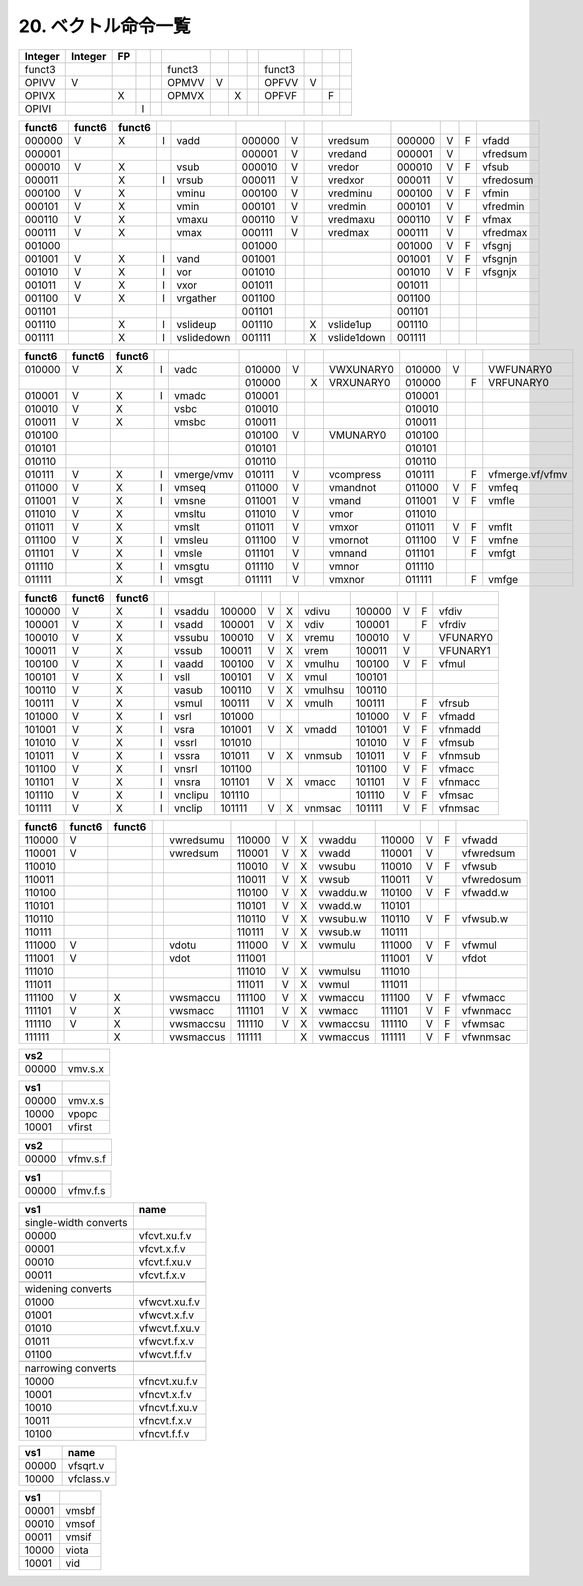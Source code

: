 20. ベクトル命令一覧
--------------------

+---------+---------+----+---+--+--------+---+---+--+--------+---+---+--+
| Integer | Integer | FP |   |  |        |   |   |  |        |   |   |  |
+=========+=========+====+===+==+========+===+===+==+========+===+===+==+
| funct3  |         |    |   |  | funct3 |   |   |  | funct3 |   |   |  |
+---------+---------+----+---+--+--------+---+---+--+--------+---+---+--+
| OPIVV   | V       |    |   |  | OPMVV  | V |   |  | OPFVV  | V |   |  |
+---------+---------+----+---+--+--------+---+---+--+--------+---+---+--+
| OPIVX   |         | X  |   |  | OPMVX  |   | X |  | OPFVF  |   | F |  |
+---------+---------+----+---+--+--------+---+---+--+--------+---+---+--+
| OPIVI   |         |    | I |  |        |   |   |  |        |   |   |  |
+---------+---------+----+---+--+--------+---+---+--+--------+---+---+--+

+--------+--------+--------+---+------------+--------+---+---+-------------+--------+---+---+-----------+
| funct6 | funct6 | funct6 |   |            |        |   |   |             |        |   |   |           |
+========+========+========+===+============+========+===+===+=============+========+===+===+===========+
| 000000 | V      | X      | I | vadd       | 000000 | V |   | vredsum     | 000000 | V | F | vfadd     |
+--------+--------+--------+---+------------+--------+---+---+-------------+--------+---+---+-----------+
| 000001 |        |        |   |            | 000001 | V |   | vredand     | 000001 | V |   | vfredsum  |
+--------+--------+--------+---+------------+--------+---+---+-------------+--------+---+---+-----------+
| 000010 | V      | X      |   | vsub       | 000010 | V |   | vredor      | 000010 | V | F | vfsub     |
+--------+--------+--------+---+------------+--------+---+---+-------------+--------+---+---+-----------+
| 000011 |        | X      | I | vrsub      | 000011 | V |   | vredxor     | 000011 | V |   | vfredosum |
+--------+--------+--------+---+------------+--------+---+---+-------------+--------+---+---+-----------+
| 000100 | V      | X      |   | vminu      | 000100 | V |   | vredminu    | 000100 | V | F | vfmin     |
+--------+--------+--------+---+------------+--------+---+---+-------------+--------+---+---+-----------+
| 000101 | V      | X      |   | vmin       | 000101 | V |   | vredmin     | 000101 | V |   | vfredmin  |
+--------+--------+--------+---+------------+--------+---+---+-------------+--------+---+---+-----------+
| 000110 | V      | X      |   | vmaxu      | 000110 | V |   | vredmaxu    | 000110 | V | F | vfmax     |
+--------+--------+--------+---+------------+--------+---+---+-------------+--------+---+---+-----------+
| 000111 | V      | X      |   | vmax       | 000111 | V |   | vredmax     | 000111 | V |   | vfredmax  |
+--------+--------+--------+---+------------+--------+---+---+-------------+--------+---+---+-----------+
| 001000 |        |        |   |            | 001000 |   |   |             | 001000 | V | F | vfsgnj    |
+--------+--------+--------+---+------------+--------+---+---+-------------+--------+---+---+-----------+
| 001001 | V      | X      | I | vand       | 001001 |   |   |             | 001001 | V | F | vfsgnjn   |
+--------+--------+--------+---+------------+--------+---+---+-------------+--------+---+---+-----------+
| 001010 | V      | X      | I | vor        | 001010 |   |   |             | 001010 | V | F | vfsgnjx   |
+--------+--------+--------+---+------------+--------+---+---+-------------+--------+---+---+-----------+
| 001011 | V      | X      | I | vxor       | 001011 |   |   |             | 001011 |   |   |           |
+--------+--------+--------+---+------------+--------+---+---+-------------+--------+---+---+-----------+
| 001100 | V      | X      | I | vrgather   | 001100 |   |   |             | 001100 |   |   |           |
+--------+--------+--------+---+------------+--------+---+---+-------------+--------+---+---+-----------+
| 001101 |        |        |   |            | 001101 |   |   |             | 001101 |   |   |           |
+--------+--------+--------+---+------------+--------+---+---+-------------+--------+---+---+-----------+
| 001110 |        | X      | I | vslideup   | 001110 |   | X | vslide1up   | 001110 |   |   |           |
+--------+--------+--------+---+------------+--------+---+---+-------------+--------+---+---+-----------+
| 001111 |        | X      | I | vslidedown | 001111 |   | X | vslide1down | 001111 |   |   |           |
+--------+--------+--------+---+------------+--------+---+---+-------------+--------+---+---+-----------+

+--------+--------+--------+---+------------+--------+---+---+-----------+--------+---+---+-----------------+
| funct6 | funct6 | funct6 |   |            |        |   |   |           |        |   |   |                 |
+========+========+========+===+============+========+===+===+===========+========+===+===+=================+
| 010000 | V      | X      | I | vadc       | 010000 | V |   | VWXUNARY0 | 010000 | V |   | VWFUNARY0       |
+--------+--------+--------+---+------------+--------+---+---+-----------+--------+---+---+-----------------+
|        |        |        |   |            | 010000 |   | X | VRXUNARY0 | 010000 |   | F | VRFUNARY0       |
+--------+--------+--------+---+------------+--------+---+---+-----------+--------+---+---+-----------------+
| 010001 | V      | X      | I | vmadc      | 010001 |   |   |           | 010001 |   |   |                 |
+--------+--------+--------+---+------------+--------+---+---+-----------+--------+---+---+-----------------+
| 010010 | V      | X      |   | vsbc       | 010010 |   |   |           | 010010 |   |   |                 |
+--------+--------+--------+---+------------+--------+---+---+-----------+--------+---+---+-----------------+
| 010011 | V      | X      |   | vmsbc      | 010011 |   |   |           | 010011 |   |   |                 |
+--------+--------+--------+---+------------+--------+---+---+-----------+--------+---+---+-----------------+
| 010100 |        |        |   |            | 010100 | V |   | VMUNARY0  | 010100 |   |   |                 |
+--------+--------+--------+---+------------+--------+---+---+-----------+--------+---+---+-----------------+
| 010101 |        |        |   |            | 010101 |   |   |           | 010101 |   |   |                 |
+--------+--------+--------+---+------------+--------+---+---+-----------+--------+---+---+-----------------+
| 010110 |        |        |   |            | 010110 |   |   |           | 010110 |   |   |                 |
+--------+--------+--------+---+------------+--------+---+---+-----------+--------+---+---+-----------------+
| 010111 | V      | X      | I | vmerge/vmv | 010111 | V |   | vcompress | 010111 |   | F | vfmerge.vf/vfmv |
+--------+--------+--------+---+------------+--------+---+---+-----------+--------+---+---+-----------------+
| 011000 | V      | X      | I | vmseq      | 011000 | V |   | vmandnot  | 011000 | V | F | vmfeq           |
+--------+--------+--------+---+------------+--------+---+---+-----------+--------+---+---+-----------------+
| 011001 | V      | X      | I | vmsne      | 011001 | V |   | vmand     | 011001 | V | F | vmfle           |
+--------+--------+--------+---+------------+--------+---+---+-----------+--------+---+---+-----------------+
| 011010 | V      | X      |   | vmsltu     | 011010 | V |   | vmor      | 011010 |   |   |                 |
+--------+--------+--------+---+------------+--------+---+---+-----------+--------+---+---+-----------------+
| 011011 | V      | X      |   | vmslt      | 011011 | V |   | vmxor     | 011011 | V | F | vmflt           |
+--------+--------+--------+---+------------+--------+---+---+-----------+--------+---+---+-----------------+
| 011100 | V      | X      | I | vmsleu     | 011100 | V |   | vmornot   | 011100 | V | F | vmfne           |
+--------+--------+--------+---+------------+--------+---+---+-----------+--------+---+---+-----------------+
| 011101 | V      | X      | I | vmsle      | 011101 | V |   | vmnand    | 011101 |   | F | vmfgt           |
+--------+--------+--------+---+------------+--------+---+---+-----------+--------+---+---+-----------------+
| 011110 |        | X      | I | vmsgtu     | 011110 | V |   | vmnor     | 011110 |   |   |                 |
+--------+--------+--------+---+------------+--------+---+---+-----------+--------+---+---+-----------------+
| 011111 |        | X      | I | vmsgt      | 011111 | V |   | vmxnor    | 011111 |   | F | vmfge           |
+--------+--------+--------+---+------------+--------+---+---+-----------+--------+---+---+-----------------+

+--------+--------+--------+---+---------+--------+---+---+---------+--------+---+---+----------+
| funct6 | funct6 | funct6 |   |         |        |   |   |         |        |   |   |          |
+========+========+========+===+=========+========+===+===+=========+========+===+===+==========+
| 100000 | V      | X      | I | vsaddu  | 100000 | V | X | vdivu   | 100000 | V | F | vfdiv    |
+--------+--------+--------+---+---------+--------+---+---+---------+--------+---+---+----------+
| 100001 | V      | X      | I | vsadd   | 100001 | V | X | vdiv    | 100001 |   | F | vfrdiv   |
+--------+--------+--------+---+---------+--------+---+---+---------+--------+---+---+----------+
| 100010 | V      | X      |   | vssubu  | 100010 | V | X | vremu   | 100010 | V |   | VFUNARY0 |
+--------+--------+--------+---+---------+--------+---+---+---------+--------+---+---+----------+
| 100011 | V      | X      |   | vssub   | 100011 | V | X | vrem    | 100011 | V |   | VFUNARY1 |
+--------+--------+--------+---+---------+--------+---+---+---------+--------+---+---+----------+
| 100100 | V      | X      | I | vaadd   | 100100 | V | X | vmulhu  | 100100 | V | F | vfmul    |
+--------+--------+--------+---+---------+--------+---+---+---------+--------+---+---+----------+
| 100101 | V      | X      | I | vsll    | 100101 | V | X | vmul    | 100101 |   |   |          |
+--------+--------+--------+---+---------+--------+---+---+---------+--------+---+---+----------+
| 100110 | V      | X      |   | vasub   | 100110 | V | X | vmulhsu | 100110 |   |   |          |
+--------+--------+--------+---+---------+--------+---+---+---------+--------+---+---+----------+
| 100111 | V      | X      |   | vsmul   | 100111 | V | X | vmulh   | 100111 |   | F | vfrsub   |
+--------+--------+--------+---+---------+--------+---+---+---------+--------+---+---+----------+
| 101000 | V      | X      | I | vsrl    | 101000 |   |   |         | 101000 | V | F | vfmadd   |
+--------+--------+--------+---+---------+--------+---+---+---------+--------+---+---+----------+
| 101001 | V      | X      | I | vsra    | 101001 | V | X | vmadd   | 101001 | V | F | vfnmadd  |
+--------+--------+--------+---+---------+--------+---+---+---------+--------+---+---+----------+
| 101010 | V      | X      | I | vssrl   | 101010 |   |   |         | 101010 | V | F | vfmsub   |
+--------+--------+--------+---+---------+--------+---+---+---------+--------+---+---+----------+
| 101011 | V      | X      | I | vssra   | 101011 | V | X | vnmsub  | 101011 | V | F | vfnmsub  |
+--------+--------+--------+---+---------+--------+---+---+---------+--------+---+---+----------+
| 101100 | V      | X      | I | vnsrl   | 101100 |   |   |         | 101100 | V | F | vfmacc   |
+--------+--------+--------+---+---------+--------+---+---+---------+--------+---+---+----------+
| 101101 | V      | X      | I | vnsra   | 101101 | V | X | vmacc   | 101101 | V | F | vfnmacc  |
+--------+--------+--------+---+---------+--------+---+---+---------+--------+---+---+----------+
| 101110 | V      | X      | I | vnclipu | 101110 |   |   |         | 101110 | V | F | vfmsac   |
+--------+--------+--------+---+---------+--------+---+---+---------+--------+---+---+----------+
| 101111 | V      | X      | I | vnclip  | 101111 | V | X | vnmsac  | 101111 | V | F | vfnmsac  |
+--------+--------+--------+---+---------+--------+---+---+---------+--------+---+---+----------+

+--------+--------+--------+--+-----------+--------+---+---+----------+--------+---+---+------------+
| funct6 | funct6 | funct6 |  |           |        |   |   |          |        |   |   |            |
+========+========+========+==+===========+========+===+===+==========+========+===+===+============+
| 110000 | V      |        |  | vwredsumu | 110000 | V | X | vwaddu   | 110000 | V | F | vfwadd     |
+--------+--------+--------+--+-----------+--------+---+---+----------+--------+---+---+------------+
| 110001 | V      |        |  | vwredsum  | 110001 | V | X | vwadd    | 110001 | V |   | vfwredsum  |
+--------+--------+--------+--+-----------+--------+---+---+----------+--------+---+---+------------+
| 110010 |        |        |  |           | 110010 | V | X | vwsubu   | 110010 | V | F | vfwsub     |
+--------+--------+--------+--+-----------+--------+---+---+----------+--------+---+---+------------+
| 110011 |        |        |  |           | 110011 | V | X | vwsub    | 110011 | V |   | vfwredosum |
+--------+--------+--------+--+-----------+--------+---+---+----------+--------+---+---+------------+
| 110100 |        |        |  |           | 110100 | V | X | vwaddu.w | 110100 | V | F | vfwadd.w   |
+--------+--------+--------+--+-----------+--------+---+---+----------+--------+---+---+------------+
| 110101 |        |        |  |           | 110101 | V | X | vwadd.w  | 110101 |   |   |            |
+--------+--------+--------+--+-----------+--------+---+---+----------+--------+---+---+------------+
| 110110 |        |        |  |           | 110110 | V | X | vwsubu.w | 110110 | V | F | vfwsub.w   |
+--------+--------+--------+--+-----------+--------+---+---+----------+--------+---+---+------------+
| 110111 |        |        |  |           | 110111 | V | X | vwsub.w  | 110111 |   |   |            |
+--------+--------+--------+--+-----------+--------+---+---+----------+--------+---+---+------------+
| 111000 | V      |        |  | vdotu     | 111000 | V | X | vwmulu   | 111000 | V | F | vfwmul     |
+--------+--------+--------+--+-----------+--------+---+---+----------+--------+---+---+------------+
| 111001 | V      |        |  | vdot      | 111001 |   |   |          | 111001 | V |   | vfdot      |
+--------+--------+--------+--+-----------+--------+---+---+----------+--------+---+---+------------+
| 111010 |        |        |  |           | 111010 | V | X | vwmulsu  | 111010 |   |   |            |
+--------+--------+--------+--+-----------+--------+---+---+----------+--------+---+---+------------+
| 111011 |        |        |  |           | 111011 | V | X | vwmul    | 111011 |   |   |            |
+--------+--------+--------+--+-----------+--------+---+---+----------+--------+---+---+------------+
| 111100 | V      | X      |  | vwsmaccu  | 111100 | V | X | vwmaccu  | 111100 | V | F | vfwmacc    |
+--------+--------+--------+--+-----------+--------+---+---+----------+--------+---+---+------------+
| 111101 | V      | X      |  | vwsmacc   | 111101 | V | X | vwmacc   | 111101 | V | F | vfwnmacc   |
+--------+--------+--------+--+-----------+--------+---+---+----------+--------+---+---+------------+
| 111110 | V      | X      |  | vwsmaccsu | 111110 | V | X | vwmaccsu | 111110 | V | F | vfwmsac    |
+--------+--------+--------+--+-----------+--------+---+---+----------+--------+---+---+------------+
| 111111 |        | X      |  | vwsmaccus | 111111 |   | X | vwmaccus | 111111 | V | F | vfwnmsac   |
+--------+--------+--------+--+-----------+--------+---+---+----------+--------+---+---+------------+

+-------+---------+
| vs2   |         |
+=======+=========+
| 00000 | vmv.s.x |
+-------+---------+

+-------+---------+
| vs1   |         |
+=======+=========+
| 00000 | vmv.x.s |
+-------+---------+
| 10000 | vpopc   |
+-------+---------+
| 10001 | vfirst  |
+-------+---------+

+-------+----------+
| vs2   |          |
+=======+==========+
| 00000 | vfmv.s.f |
+-------+----------+

+-------+----------+
| vs1   |          |
+=======+==========+
| 00000 | vfmv.f.s |
+-------+----------+

+-----------------------+---------------+
| vs1                   | name          |
+=======================+===============+
| single-width converts |               |
+-----------------------+---------------+
| 00000                 | vfcvt.xu.f.v  |
+-----------------------+---------------+
| 00001                 | vfcvt.x.f.v   |
+-----------------------+---------------+
| 00010                 | vfcvt.f.xu.v  |
+-----------------------+---------------+
| 00011                 | vfcvt.f.x.v   |
+-----------------------+---------------+
|                       |               |
+-----------------------+---------------+
| widening converts     |               |
+-----------------------+---------------+
| 01000                 | vfwcvt.xu.f.v |
+-----------------------+---------------+
| 01001                 | vfwcvt.x.f.v  |
+-----------------------+---------------+
| 01010                 | vfwcvt.f.xu.v |
+-----------------------+---------------+
| 01011                 | vfwcvt.f.x.v  |
+-----------------------+---------------+
| 01100                 | vfwcvt.f.f.v  |
+-----------------------+---------------+
|                       |               |
+-----------------------+---------------+
| narrowing converts    |               |
+-----------------------+---------------+
| 10000                 | vfncvt.xu.f.v |
+-----------------------+---------------+
| 10001                 | vfncvt.x.f.v  |
+-----------------------+---------------+
| 10010                 | vfncvt.f.xu.v |
+-----------------------+---------------+
| 10011                 | vfncvt.f.x.v  |
+-----------------------+---------------+
| 10100                 | vfncvt.f.f.v  |
+-----------------------+---------------+

+-------+-----------+
| vs1   | name      |
+=======+===========+
| 00000 | vfsqrt.v  |
+-------+-----------+
| 10000 | vfclass.v |
+-------+-----------+

+-------+-------+
| vs1   |       |
+=======+=======+
| 00001 | vmsbf |
+-------+-------+
| 00010 | vmsof |
+-------+-------+
| 00011 | vmsif |
+-------+-------+
| 10000 | viota |
+-------+-------+
| 10001 | vid   |
+-------+-------+
